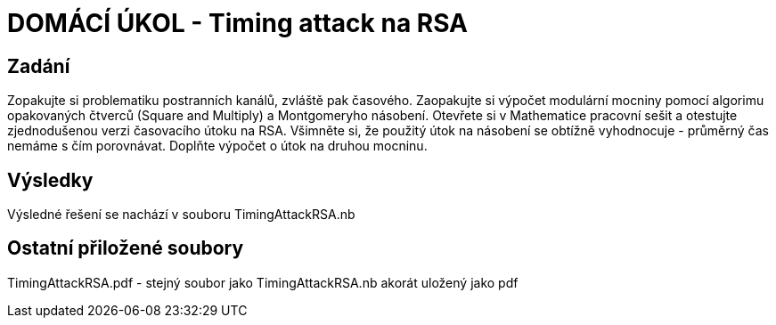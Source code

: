 # DOMÁCÍ ÚKOL - Timing attack na RSA

## Zadání

Zopakujte si problematiku postranních kanálů, zvláště pak časového. Zaopakujte si výpočet modulární mocniny pomocí algorimu opakovaných čtverců (Square and Multiply) a Montgomeryho násobení. Otevřete si v Mathematice pracovní sešit a otestujte zjednodušenou verzi časovacího útoku na RSA. Všimněte si, že použitý útok na násobení se obtížně vyhodnocuje - průměrný čas nemáme s čím porovnávat. Doplňte výpočet o útok na druhou mocninu.

## Výsledky

Výsledné řešení se nachází v souboru TimingAttackRSA.nb

## Ostatní přiložené soubory

TimingAttackRSA.pdf - stejný soubor jako TimingAttackRSA.nb akorát uložený jako pdf


